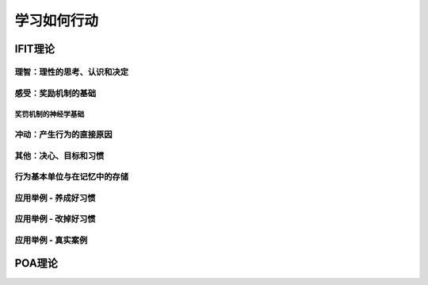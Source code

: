 学习如何行动
===============

IFIT理论
-------------------------

理智：理性的思考、认识和决定
^^^^^^^^^^^^^^^^^^^^^^^^^^^^^^^^

感受：奖励机制的基础
^^^^^^^^^^^^^^^^^^^^^^^^^^^

奖罚机制的神经学基础
+++++++++++++++++++++++++

冲动：产生行为的直接原因
^^^^^^^^^^^^^^^^^^^^^^^^^^^^^^^^

其他：决心、目标和习惯
^^^^^^^^^^^^^^^^^^^^^^^^^^^^

行为基本单位与在记忆中的存储
^^^^^^^^^^^^^^^^^^^^^^^^^^^^^^^^^^

应用举例 - 养成好习惯
^^^^^^^^^^^^^^^^^^^^^^^^^^^^

应用举例 - 改掉好习惯
^^^^^^^^^^^^^^^^^^^^^^^^^^^^

应用举例 - 真实案例
^^^^^^^^^^^^^^^^^^^^^^^^^^^^^^^

POA理论
----------------------
